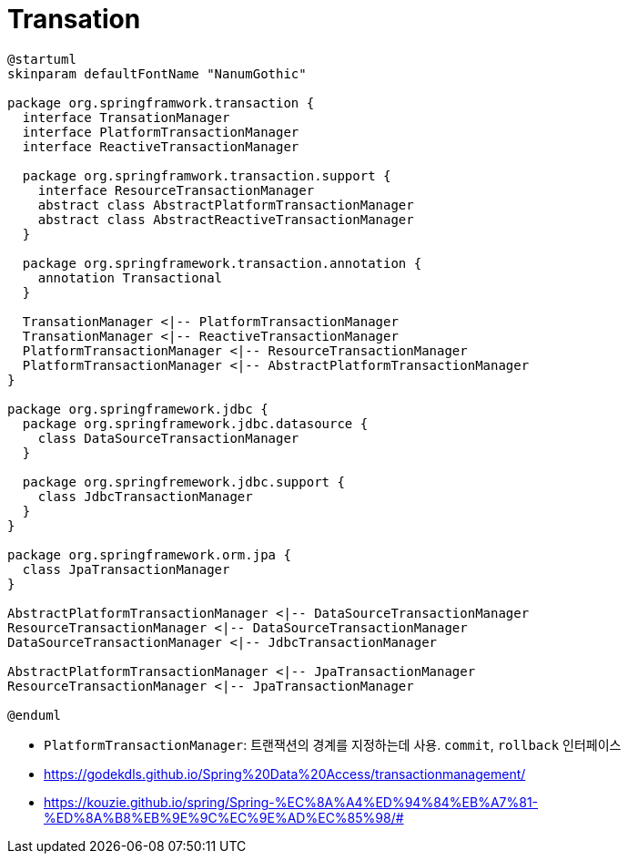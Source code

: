 = Transation

[plantuml]
....
@startuml
skinparam defaultFontName "NanumGothic"

package org.springframwork.transaction {
  interface TransationManager
  interface PlatformTransactionManager
  interface ReactiveTransactionManager
  
  package org.springframwork.transaction.support {
    interface ResourceTransactionManager
    abstract class AbstractPlatformTransactionManager
    abstract class AbstractReactiveTransactionManager
  }
  
  package org.springframework.transaction.annotation {
    annotation Transactional
  }

  TransationManager <|-- PlatformTransactionManager
  TransationManager <|-- ReactiveTransactionManager
  PlatformTransactionManager <|-- ResourceTransactionManager
  PlatformTransactionManager <|-- AbstractPlatformTransactionManager
}

package org.springframework.jdbc {
  package org.springframework.jdbc.datasource {
    class DataSourceTransactionManager
  }

  package org.springfremework.jdbc.support {
    class JdbcTransactionManager 
  }
}

package org.springframework.orm.jpa {
  class JpaTransactionManager
}

AbstractPlatformTransactionManager <|-- DataSourceTransactionManager
ResourceTransactionManager <|-- DataSourceTransactionManager
DataSourceTransactionManager <|-- JdbcTransactionManager 

AbstractPlatformTransactionManager <|-- JpaTransactionManager
ResourceTransactionManager <|-- JpaTransactionManager

@enduml
....

* `PlatformTransactionManager`: 트랜잭션의 경계를 지정하는데 사용. `commit`, `rollback` 인터페이스
* https://godekdls.github.io/Spring%20Data%20Access/transactionmanagement/
* https://kouzie.github.io/spring/Spring-%EC%8A%A4%ED%94%84%EB%A7%81-%ED%8A%B8%EB%9E%9C%EC%9E%AD%EC%85%98/#
